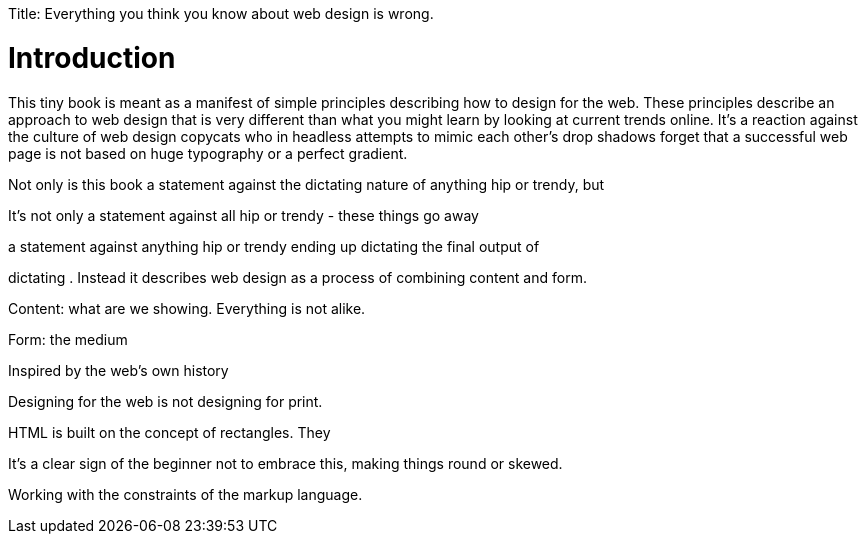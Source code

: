 Title: Everything you think you know about web design is wrong.

Introduction
============

This tiny book is meant as a manifest of simple principles describing how to design for the web. These principles describe an approach to web design that is very different than what you might learn by looking at current trends online. It's a reaction against the culture of web design copycats who in headless attempts to mimic each other's drop shadows forget that a successful web page is not based on huge typography or a perfect gradient.

Not only is this book a statement against the dictating nature of anything hip or trendy, but 


It's not only a statement against all hip or trendy - these things go away


a statement against anything hip or trendy ending up dictating the final output of 



dictating . Instead it describes web design as a process of combining content and form.

Content: what are we showing. Everything is not alike.

Form: the medium

Inspired by the web's own history 

Designing for the web is not designing for print.


HTML is built on the concept of rectangles. They 


It's a clear sign of the beginner not to embrace this, making things round or skewed.

Working with the constraints of the markup language.
